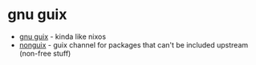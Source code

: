 * gnu guix
- [[https://en.wikipedia.org/wiki/gnu_guix_system][gnu guix]] - kinda like nixos
- [[https://gitlab.com/nonguix/nonguix][nonguix]] - guix channel for packages that can't be included upstream (non-free stuff)
